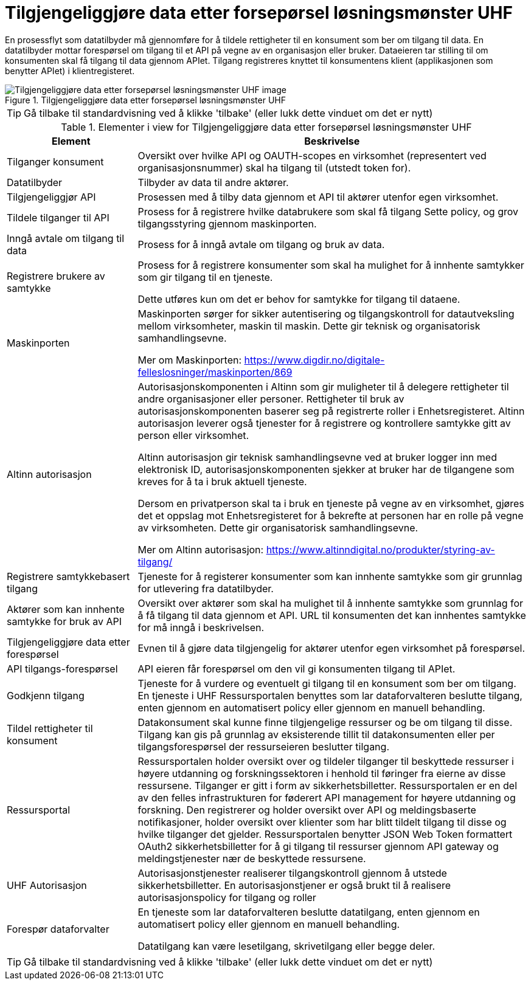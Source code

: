 = Tilgjengeliggjøre data etter forsepørsel løsningsmønster UHF
:wysiwig_editing: 1
ifeval::[{wysiwig_editing} == 1]
:imagepath: ../images/
endif::[]
ifeval::[{wysiwig_editing} == 0]
:imagepath: main@unit-ra:unit-ra-datadeling-datautveksling:
endif::[]
:toc: left
:experimental:
:toclevels: 4
:sectnums:
:sectnumlevels: 9

En prosessflyt som datatilbyder må gjennomføre for å tildele rettigheter til en konsument som ber om tilgang til data. En datatilbyder mottar forespørsel om tilgang til et API på vegne av en organisasjon eller bruker. Dataeieren tar stilling til om konsumenten skal få tilgang til data gjennom APIet. Tilgang registreres knyttet til konsumentens klient (applikasjonen som benytter APIet) i klientregisteret.

.Tilgjengeliggjøre data etter forsepørsel løsningsmønster UHF
image::{imagepath}Tilgjengeliggjøre data etter forsepørsel løsningsmønster UHF.png[alt=Tilgjengeliggjøre data etter forsepørsel løsningsmønster UHF image]


TIP: Gå tilbake til standardvisning ved å klikke 'tilbake' (eller lukk dette vinduet om det er nytt)


[cols ="1,3", options="header"]
.Elementer i view for Tilgjengeliggjøre data etter forsepørsel løsningsmønster UHF
|===

| Element
| Beskrivelse

| Tilganger konsument
a| Oversikt over hvilke API og OAUTH-scopes en virksomhet (representert ved organisasjonsnummer) skal ha tilgang til (utstedt token for).

| Datatilbyder
a| Tilbyder av data til andre aktører.

| Tilgjengeliggjør API
a| Prosessen med å tilby data gjennom et API til aktører utenfor egen virksomhet.

| Tildele tilganger til API
a| Prosess for å registrere hvilke databrukere som skal få tilgang
Sette policy, og grov tilgangsstyring gjennom maskinporten.


| Inngå avtale om tilgang til data
a| Prosess for å inngå avtale om tilgang og bruk av data.

| Registrere brukere av samtykke
a| Prosess for å registrere konsumenter som skal ha mulighet for å innhente samtykker som gir tilgang til en tjeneste.

Dette utføres kun om det er behov for samtykke for tilgang til dataene.

| Maskinporten
a| Maskinporten sørger for sikker autentisering og tilgangskontroll for datautveksling mellom
virksomheter, maskin til maskin. Dette gir teknisk og organisatorisk samhandlingsevne.

Mer om Maskinporten:
https://www.digdir.no/digitale-felleslosninger/maskinporten/869

| Altinn autorisasjon
a| [Torget]
Autorisasjonskomponenten i Altinn som gir muligheter til å delegere rettigheter til andre organisasjoner eller personer. Rettigheter til bruk av autorisasjonskomponenten baserer seg på registrerte roller i Enhetsregisteret.
Altinn autorisasjon leverer også tjenester for å registrere og kontrollere samtykke gitt av person eller virksomhet.

[Verktøykasse for deling av data]
Altinn autorisasjon gir teknisk samhandlingsevne ved at bruker logger inn med elektronisk ID,
autorisasjonskomponenten sjekker at bruker har de tilgangene som kreves for å ta i bruk aktuell tjeneste.

Dersom en privatperson skal ta i bruk en tjeneste på vegne av en virksomhet, gjøres det et oppslag mot Enhetsregisteret for å bekrefte at personen har en rolle på vegne av virksomheten. Dette gir organisatorisk samhandlingsevne.

Mer om Altinn autorisasjon:
https://www.altinndigital.no/produkter/styring-av-tilgang/

| Registrere samtykkebasert tilgang
a| Tjeneste for å registerer konsumenter som kan innhente samtykke som gir grunnlag for utlevering fra datatilbyder.

| Aktører som kan innhente samtykke for bruk av API
a| Oversikt over aktører som skal ha mulighet til å innhente samtykke som grunnlag for å få tilgang til data gjennom et API. 
URL til konsumenten det kan innhentes samtykke for må inngå i beskrivelsen.

| Tilgjengeliggjøre data etter forespørsel
a| Evnen til å gjøre data tilgjengelig for aktører utenfor egen virksomhet på forespørsel.

| API tilgangs-forespørsel
a| API eieren får forespørsel om den vil gi konsumenten tilgang til APIet.

| Godkjenn tilgang
a| Tjeneste for å vurdere og eventuelt gi tilgang til en konsument som ber om tilgang. En tjeneste i UHF Ressursportalen benyttes som lar dataforvalteren beslutte tilgang, enten gjennom en automatisert policy eller gjennom en manuell behandling. 

| Tildel rettigheter til konsument
a| Datakonsument skal kunne finne
tilgjengelige ressurser og be om tilgang til disse. Tilgang kan gis på
grunnlag av eksisterende tillit til datakonsumenten eller per
tilgangsforespørsel der ressurseieren beslutter tilgang.

| Ressursportal
a| Ressursportalen holder oversikt over og tildeler
tilganger til beskyttede ressurser i høyere utdanning og
forskningssektoren i henhold til føringer fra eierne av disse
ressursene. Tilganger er gitt i form av sikkerhetsbilletter.
Ressursportalen er en del av den felles infrastrukturen for føderert API
management for høyere utdanning og forskning. Den registrerer og holder
oversikt over API og meldingsbaserte notifikasjoner, holder oversikt
over klienter som har blitt tildelt tilgang til disse og hvilke
tilganger det gjelder. Ressursportalen benytter JSON Web Token
formattert OAuth2 sikkerhetsbilletter for å gi tilgang til ressurser
gjennom API gateway og meldingstjenester nær de beskyttede ressursene.

|UHF Autorisasjon |Autorisasjonstjenester realiserer tilgangskontroll
gjennom å utstede sikkerhetsbilletter. En autorisasjonstjener er også
brukt til å realisere autorisasjonspolicy for tilgang og roller

| Forespør dataforvalter
a| En tjeneste som lar dataforvalteren beslutte datatilgang, enten gjennom en automatisert policy eller gjennom en manuell behandling. 

Datatilgang kan være lesetilgang, skrivetilgang eller begge deler.



|===
****
TIP: Gå tilbake til standardvisning ved å klikke 'tilbake' (eller lukk dette vinduet om det er nytt)
****


